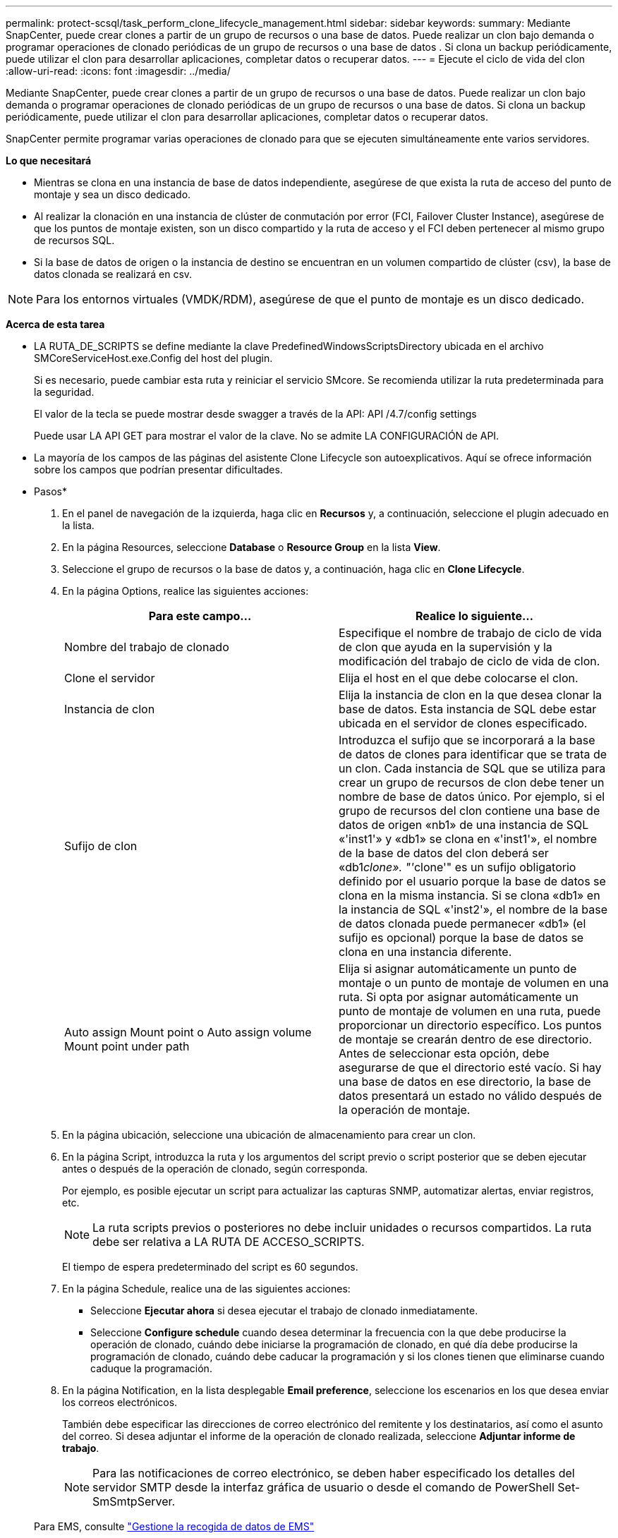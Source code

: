 ---
permalink: protect-scsql/task_perform_clone_lifecycle_management.html 
sidebar: sidebar 
keywords:  
summary: Mediante SnapCenter, puede crear clones a partir de un grupo de recursos o una base de datos. Puede realizar un clon bajo demanda o programar operaciones de clonado periódicas de un grupo de recursos o una base de datos . Si clona un backup periódicamente, puede utilizar el clon para desarrollar aplicaciones, completar datos o recuperar datos. 
---
= Ejecute el ciclo de vida del clon
:allow-uri-read: 
:icons: font
:imagesdir: ../media/


[role="lead"]
Mediante SnapCenter, puede crear clones a partir de un grupo de recursos o una base de datos. Puede realizar un clon bajo demanda o programar operaciones de clonado periódicas de un grupo de recursos o una base de datos. Si clona un backup periódicamente, puede utilizar el clon para desarrollar aplicaciones, completar datos o recuperar datos.

SnapCenter permite programar varias operaciones de clonado para que se ejecuten simultáneamente ente varios servidores.

*Lo que necesitará*

* Mientras se clona en una instancia de base de datos independiente, asegúrese de que exista la ruta de acceso del punto de montaje y sea un disco dedicado.
* Al realizar la clonación en una instancia de clúster de conmutación por error (FCI, Failover Cluster Instance), asegúrese de que los puntos de montaje existen, son un disco compartido y la ruta de acceso y el FCI deben pertenecer al mismo grupo de recursos SQL.
* Si la base de datos de origen o la instancia de destino se encuentran en un volumen compartido de clúster (csv), la base de datos clonada se realizará en csv.



NOTE: Para los entornos virtuales (VMDK/RDM), asegúrese de que el punto de montaje es un disco dedicado.

*Acerca de esta tarea*

* LA RUTA_DE_SCRIPTS se define mediante la clave PredefinedWindowsScriptsDirectory ubicada en el archivo SMCoreServiceHost.exe.Config del host del plugin.
+
Si es necesario, puede cambiar esta ruta y reiniciar el servicio SMcore.  Se recomienda utilizar la ruta predeterminada para la seguridad.

+
El valor de la tecla se puede mostrar desde swagger a través de la API: API /4.7/config settings

+
Puede usar LA API GET para mostrar el valor de la clave. No se admite LA CONFIGURACIÓN de API.

* La mayoría de los campos de las páginas del asistente Clone Lifecycle son autoexplicativos. Aquí se ofrece información sobre los campos que podrían presentar dificultades.


* Pasos*

. En el panel de navegación de la izquierda, haga clic en *Recursos* y, a continuación, seleccione el plugin adecuado en la lista.
. En la página Resources, seleccione *Database* o *Resource Group* en la lista *View*.
. Seleccione el grupo de recursos o la base de datos y, a continuación, haga clic en *Clone Lifecycle*.
. En la página Options, realice las siguientes acciones:
+
|===
| Para este campo... | Realice lo siguiente... 


 a| 
Nombre del trabajo de clonado
 a| 
Especifique el nombre de trabajo de ciclo de vida de clon que ayuda en la supervisión y la modificación del trabajo de ciclo de vida de clon.



 a| 
Clone el servidor
 a| 
Elija el host en el que debe colocarse el clon.



 a| 
Instancia de clon
 a| 
Elija la instancia de clon en la que desea clonar la base de datos.     Esta instancia de SQL debe estar ubicada en el servidor de clones especificado.



 a| 
Sufijo de clon
 a| 
Introduzca el sufijo que se incorporará a la base de datos de clones para identificar que se trata de un clon.     Cada instancia de SQL que se utiliza para crear un grupo de recursos de clon debe tener un nombre de base de datos único. Por ejemplo, si el grupo de recursos del clon contiene una base de datos de origen «nb1» de una instancia de SQL «'inst1'» y «db1» se clona en «'inst1'», el nombre de la base de datos del clon deberá ser «db1__clone». "'__clone'" es un sufijo obligatorio definido por el usuario porque la base de datos se clona en la misma instancia. Si se clona «db1» en la instancia de SQL «'inst2'», el nombre de la base de datos clonada puede permanecer «db1» (el sufijo es opcional) porque la base de datos se clona en una instancia diferente.



 a| 
Auto assign Mount point o Auto assign volume Mount point under path
 a| 
Elija si asignar automáticamente un punto de montaje o un punto de montaje de volumen en una ruta.     Si opta por asignar automáticamente un punto de montaje de volumen en una ruta, puede proporcionar un directorio específico. Los puntos de montaje se crearán dentro de ese directorio. Antes de seleccionar esta opción, debe asegurarse de que el directorio esté vacío. Si hay una base de datos en ese directorio, la base de datos presentará un estado no válido después de la operación de montaje.

|===
. En la página ubicación, seleccione una ubicación de almacenamiento para crear un clon.
. En la página Script, introduzca la ruta y los argumentos del script previo o script posterior que se deben ejecutar antes o después de la operación de clonado, según corresponda.
+
Por ejemplo, es posible ejecutar un script para actualizar las capturas SNMP, automatizar alertas, enviar registros, etc.

+

NOTE: La ruta scripts previos o posteriores no debe incluir unidades o recursos compartidos. La ruta debe ser relativa a LA RUTA DE ACCESO_SCRIPTS.

+
El tiempo de espera predeterminado del script es 60 segundos.

. En la página Schedule, realice una de las siguientes acciones:
+
** Seleccione *Ejecutar ahora* si desea ejecutar el trabajo de clonado inmediatamente.
** Seleccione *Configure schedule* cuando desea determinar la frecuencia con la que debe producirse la operación de clonado, cuándo debe iniciarse la programación de clonado, en qué día debe producirse la programación de clonado, cuándo debe caducar la programación y si los clones tienen que eliminarse cuando caduque la programación.


. En la página Notification, en la lista desplegable *Email preference*, seleccione los escenarios en los que desea enviar los correos electrónicos.
+
También debe especificar las direcciones de correo electrónico del remitente y los destinatarios, así como el asunto del correo. Si desea adjuntar el informe de la operación de clonado realizada, seleccione *Adjuntar informe de trabajo*.

+

NOTE: Para las notificaciones de correo electrónico, se deben haber especificado los detalles del servidor SMTP desde la interfaz gráfica de usuario o desde el comando de PowerShell Set-SmSmtpServer.

+
Para EMS, consulte https://docs.netapp.com/us-en/snapcenter/admin/concept_manage_ems_data_collection.html["Gestione la recogida de datos de EMS"]

. Revise el resumen y, a continuación, haga clic en *Finalizar*.


Debe supervisar el proceso de clonación mediante la página *Monitor* > *Jobs*.
